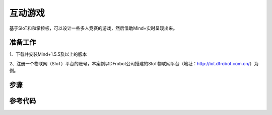 互动游戏
=========================

基于SIoT和和掌控板，可以设计一些多人竞赛的游戏，然后借助Mind+实时呈现出来。

准备工作
-----------------
1、下载并安装Mind+1.5.5及以上的版本

2、注册一个物联网（SIoT）平台的账号，本案例以DFrobot公司搭建的SIoT物联网平台（地址：http://iot.dfrobot.com.cn/）为例。

步骤
-----------


参考代码
---------------

